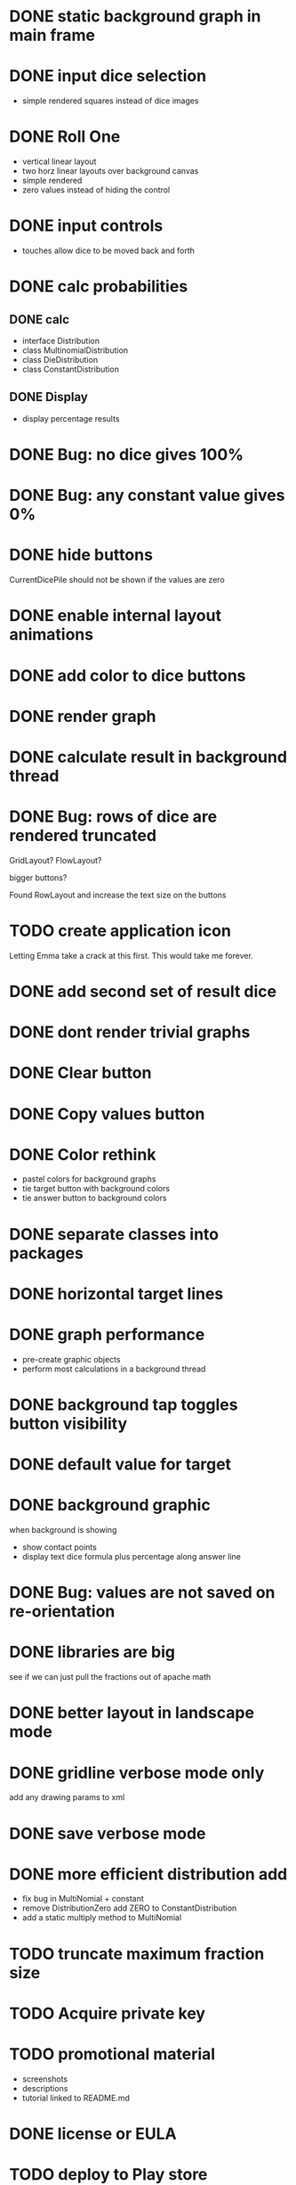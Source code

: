 
* DONE static background graph in main frame

* DONE input dice selection

- simple rendered squares instead of dice images

* DONE Roll One

- vertical linear layout
- two horz linear layouts over background canvas
- simple rendered
- zero values instead of hiding the control

* DONE input controls

- touches allow dice to be moved back and forth

* DONE calc probabilities

** DONE calc

- interface Distribution
- class MultinomialDistribution
- class DieDistribution
- class ConstantDistribution

** DONE Display

- display percentage results

* DONE Bug: no dice gives 100%

* DONE Bug: any constant value gives 0%

* DONE hide buttons

CurrentDicePile should not be shown if the values are zero

* DONE enable internal layout animations

* DONE add color to dice buttons

* DONE render graph

* DONE calculate result in background thread

* DONE Bug: rows of dice are rendered truncated

GridLayout? FlowLayout?

bigger buttons?

Found RowLayout and increase the text size on the buttons

* TODO create application icon

Letting Emma take a crack at this first.
This would take me forever.

* DONE add second set of result dice

* DONE dont render trivial graphs

* DONE Clear button

* DONE Copy values button

* DONE Color rethink

- pastel colors for background graphs
- tie target button with background colors
- tie answer button to background colors

* DONE separate classes into packages

* DONE horizontal target lines

* DONE graph performance

- pre-create graphic objects
- perform most calculations in a background thread

* DONE background tap toggles button visibility

* DONE default value for target

* DONE background graphic

when background is showing

- show contact points 
- display text dice formula plus percentage along answer line

* DONE Bug: values are not saved on re-orientation

* DONE libraries are big

see if we can just pull the fractions out of apache math

* DONE better layout in landscape mode

* DONE gridline verbose mode only

add any drawing params to xml

* DONE save verbose mode

* DONE more efficient distribution add

- fix bug in MultiNomial + constant
- remove DistributionZero add ZERO to ConstantDistribution
- add a static multiply method to MultiNomial

* TODO truncate maximum fraction size

* TODO Acquire private key

* TODO promotional material

- screenshots
- descriptions
- tutorial linked to README.md

* DONE license or EULA

* TODO deploy to Play store

* TODO add rendered dice

* TODO animate dice movement

